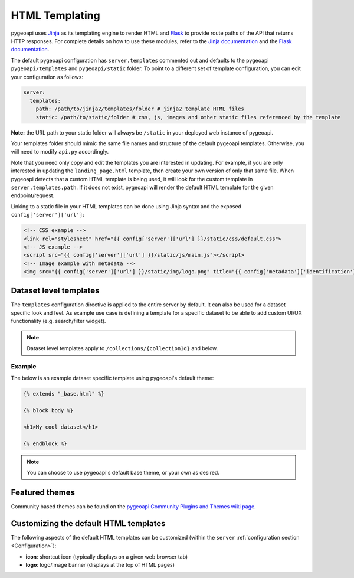 .. _html-templating:

HTML Templating
===============

pygeoapi uses `Jinja`_ as its templating engine to render HTML and `Flask`_ to provide route paths of the API that returns HTTP responses. For complete details on how to use these modules, refer to the `Jinja documentation`_ and the `Flask documentation`_.

The default pygeoapi configuration has ``server.templates`` commented out and defaults to the pygeoapi ``pygeoapi/templates`` and ``pygeoapi/static`` folder. To point to a different set of template configuration, you can edit your configuration as follows:

.. code-block:: yaml

  server:
    templates:
      path: /path/to/jinja2/templates/folder # jinja2 template HTML files
      static: /path/to/static/folder # css, js, images and other static files referenced by the template

**Note:** the URL path to your static folder will always be ``/static`` in your deployed web instance of pygeoapi.

Your templates folder should mimic the same file names and structure of the default pygeoapi templates. Otherwise, you will need to modify ``api.py`` accordingly.

Note that you need only copy and edit the templates you are interested in updating.  For example,
if you are only interested in updating the ``landing_page.html`` template, then create your own version
of only that same file.  When pygeoapi detects that a custom HTML template is being used,
it will look for the custom template in ``server.templates.path``.  If it does not exist, pygeoapi
will render the default HTML template for the given endpoint/request.

Linking to a static file in your HTML templates can be done using Jinja syntax and the exposed ``config['server']['url']``:

.. code-block:: html

  <!-- CSS example -->
  <link rel="stylesheet" href="{{ config['server']['url'] }}/static/css/default.css">
  <!-- JS example -->
  <script src="{{ config['server']['url'] }}/static/js/main.js"></script>
  <!-- Image example with metadata -->
  <img src="{{ config['server']['url'] }}/static/img/logo.png" title="{{ config['metadata']['identification']['title'] }}" />

Dataset level templates
-----------------------

The ``templates`` configuration directive is applied to the entire server by default.  It can also be used for a dataset specific look and feel.  As example use case is defining a template for a specific dataset to be able to add custom UI/UX functionality (e.g. search/filter widget).

.. note::

   Dataset level templates apply to ``/collections/{collectionId}`` and below.


Example
^^^^^^^

The below is an example dataset specific template using pygeoapi's default theme:


.. code-block:: html

   {% extends "_base.html" %}

   {% block body %}

   <h1>My cool dataset</h1>

   {% endblock %}

.. note::

   You can choose to use pygeoapi's default base theme, or your own as desired.


Featured themes
---------------

Community based themes can be found on the `pygeoapi Community Plugins and Themes wiki page`_.

Customizing the default HTML templates
--------------------------------------

The following aspects of the default HTML templates can be customized (within the ``server`` :ref:`configuration section <Configuration>`):

- **icon**: shortcut icon (typically displays on a given web browser tab)
- **logo**: logo/image banner (displays at the top of HTML pages)


.. _`Jinja`: https://palletsprojects.com/p/jinja/
.. _`Jinja documentation`: https://jinja.palletsprojects.com
.. _`Flask`: https://palletsprojects.com/p/flask/
.. _`Flask documentation`: https://flask.palletsprojects.com
.. _`pygeoapi Community Plugins and Themes wiki page`: https://github.com/geopython/pygeoapi/wiki/CommunityPluginsThemes
